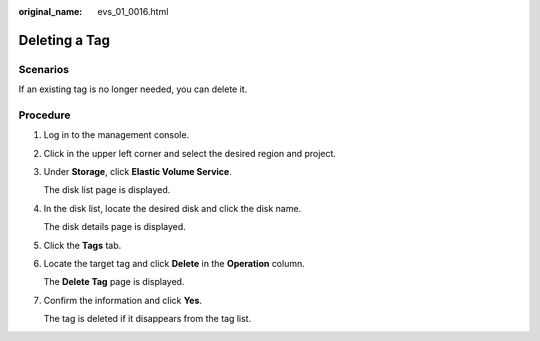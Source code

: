 :original_name: evs_01_0016.html

.. _evs_01_0016:

Deleting a Tag
==============

Scenarios
---------

If an existing tag is no longer needed, you can delete it.

Procedure
---------

#. Log in to the management console.

#. Click |image1| in the upper left corner and select the desired region and project.

#. Under **Storage**, click **Elastic Volume Service**.

   The disk list page is displayed.

#. In the disk list, locate the desired disk and click the disk name.

   The disk details page is displayed.

#. Click the **Tags** tab.

#. Locate the target tag and click **Delete** in the **Operation** column.

   The **Delete Tag** page is displayed.

#. Confirm the information and click **Yes**.

   The tag is deleted if it disappears from the tag list.

.. |image1| image:: /_static/images/en-us_image_0237893718.png
